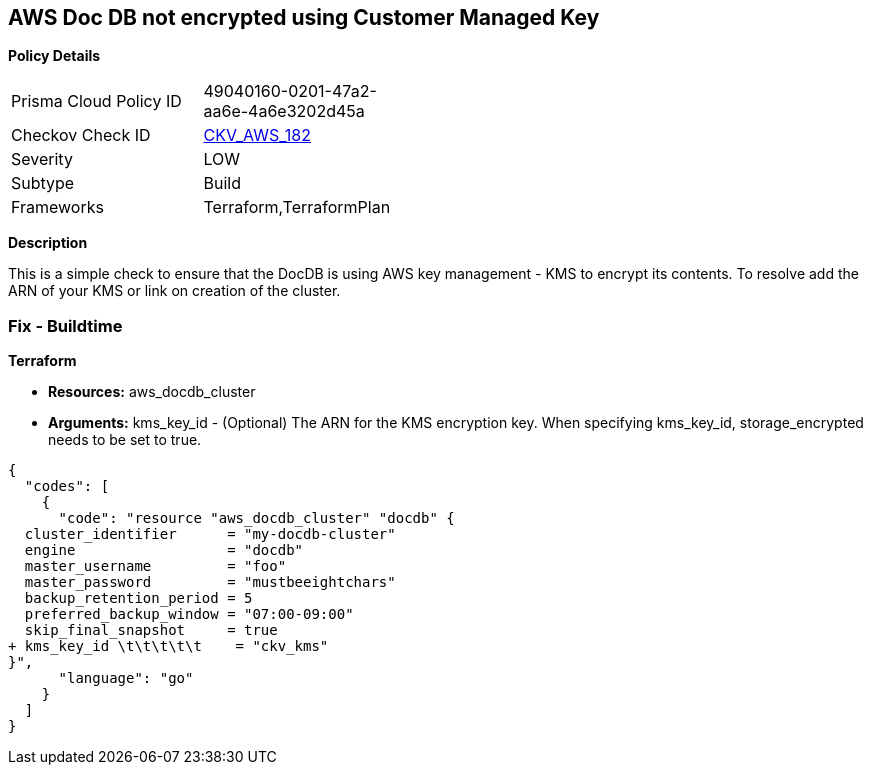 == AWS Doc DB not encrypted using Customer Managed Key


*Policy Details* 

[width=45%]
[cols="1,1"]
|=== 
|Prisma Cloud Policy ID 
| 49040160-0201-47a2-aa6e-4a6e3202d45a

|Checkov Check ID 
| https://github.com/bridgecrewio/checkov/tree/master/checkov/terraform/checks/resource/aws/DocDBEncryptedWithCMK.py[CKV_AWS_182]

|Severity
|LOW

|Subtype
|Build

|Frameworks
|Terraform,TerraformPlan

|=== 



*Description* 


This is a simple check to ensure that the DocDB is using AWS key management - KMS to encrypt its contents.
To resolve add the ARN of your KMS or link on creation of the cluster.

=== Fix - Buildtime


*Terraform* 


* *Resources:* aws_docdb_cluster
* *Arguments:* kms_key_id - (Optional) The ARN for the KMS encryption key.
When specifying kms_key_id, storage_encrypted needs to be set to true.


[source,go]
----
{
  "codes": [
    {
      "code": "resource "aws_docdb_cluster" "docdb" {
  cluster_identifier      = "my-docdb-cluster"
  engine                  = "docdb"
  master_username         = "foo"
  master_password         = "mustbeeightchars"
  backup_retention_period = 5
  preferred_backup_window = "07:00-09:00"
  skip_final_snapshot     = true
+ kms_key_id \t\t\t\t\t    = "ckv_kms"
}",
      "language": "go"
    }
  ]
}
----
